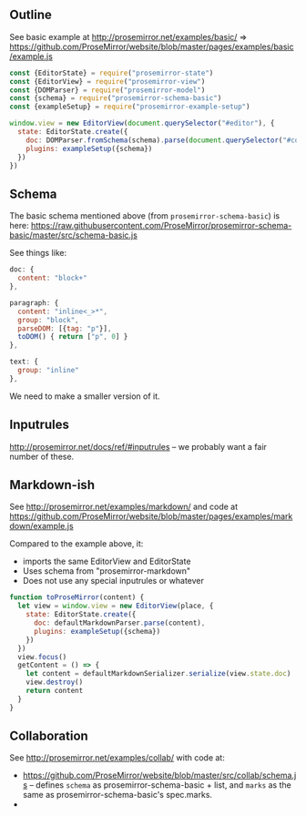 ** Outline

See basic example at http://prosemirror.net/examples/basic/ => https://github.com/ProseMirror/website/blob/master/pages/examples/basic/example.js

#+BEGIN_SRC javascript
const {EditorState} = require("prosemirror-state")
const {EditorView} = require("prosemirror-view")
const {DOMParser} = require("prosemirror-model")
const {schema} = require("prosemirror-schema-basic")
const {exampleSetup} = require("prosemirror-example-setup")

window.view = new EditorView(document.querySelector("#editor"), {
  state: EditorState.create({
    doc: DOMParser.fromSchema(schema).parse(document.querySelector("#content")),
    plugins: exampleSetup({schema})
  })
})
#+END_SRC

** Schema

The basic schema mentioned above (from ~prosemirror-schema-basic~) is here: https://raw.githubusercontent.com/ProseMirror/prosemirror-schema-basic/master/src/schema-basic.js

See things like:

#+BEGIN_SRC javascript
  doc: {
    content: "block+"
  },

  paragraph: {
    content: "inline<_>*",
    group: "block",
    parseDOM: [{tag: "p"}],
    toDOM() { return ["p", 0] }
  },

  text: {
    group: "inline"
  },
#+END_SRC

We need to make a smaller version of it.

** Inputrules

http://prosemirror.net/docs/ref/#inputrules -- we probably want a fair number of these.

** Markdown-ish

See http://prosemirror.net/examples/markdown/ and code at https://github.com/ProseMirror/website/blob/master/pages/examples/markdown/example.js

Compared to the example above, it:
- imports the same EditorView and EditorState
- Uses schema from "prosemirror-markdown"
- Does not use any special inputrules or whatever

#+BEGIN_SRC javascript
function toProseMirror(content) {
  let view = window.view = new EditorView(place, {
    state: EditorState.create({
      doc: defaultMarkdownParser.parse(content),
      plugins: exampleSetup({schema})
    })
  })
  view.focus()
  getContent = () => {
    let content = defaultMarkdownSerializer.serialize(view.state.doc)
    view.destroy()
    return content
  }
}
#+END_SRC

** Collaboration

See http://prosemirror.net/examples/collab/ with code at:
- https://github.com/ProseMirror/website/blob/master/src/collab/schema.js -- defines ~schema~ as prosemirror-schema-basic + list, and ~marks~ as the same as prosemirror-schema-basic's spec.marks.
-
